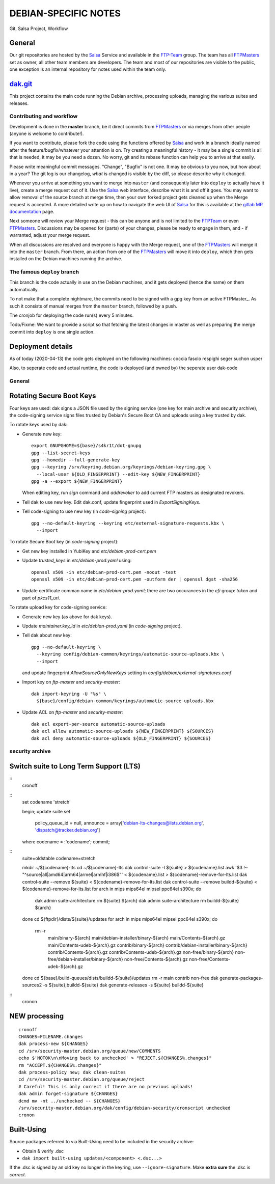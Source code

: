 DEBIAN-SPECIFIC NOTES
=====================

Git, Salsa Project, Workflow

General
-------
Our git repositories are hosted by the Salsa_ Service and available in
the FTP-Team_ group. The team has all FTPMasters_ set as owner, all
other team members are developers. The team and most of our repositories
are visible to the public, one exception is an internal repository for
notes used within the team only.


dak.git_
--------

This project contains the main code running the Debian archive,
processing uploads, managing the various suites and releases.

Contributing and workflow
~~~~~~~~~~~~~~~~~~~~~~~~~

Development is done in the **master** branch, be it direct commits
from FTPMasters_ or via merges from other people (anyone is welcome to
contribute!).

If you want to contribute, please fork the code using the functions
offered by Salsa_ and work in a branch ideally named after the
feature/bugfix/whatever your attention is on. Try creating a
meaningful history - it may be a single commit is all that is needed,
it may be you need a dozen. No worry, git and its rebase function can
help you to arrive at that easily.

Please write meaningful commit messages. "Change", "Bugfix" is not
one. It may be obvious to you now, but how about in a year? The git
log is our changelog, *what* is changed is visible by the diff, so
please describe *why* it changed.

Whenever you arrive at something you want to merge into ``master`` (and
consequently later into ``deploy`` to actually have it live), create a
merge request out of it. Use the Salsa_ web interface, describe what
it is and off it goes. You may want to allow removal of the source
branch at merge time, then your own forked project gets cleaned up
when the |MR| is accepted. A more detailed write up on how to navigate
the web UI of Salsa_ for this is available at the `gitlab MR
documentation`_ page.

Next someone will review your |MR| - this can be anyone and is not
limited to the FTPTeam_ or even FTPMasters_. Discussions may be opened
for (parts) of your changes, please be ready to engage in them, and -
if warranted, adjust your merge request.

When all discussions are resolved and everyone is happy with the |MR|,
one of the FTPMasters_ will merge it into the ``master`` branch.
From there, an action from one of the FTPMasters_ will move it into
``deploy``, which then gets installed on the Debian machines running
the archive.

The famous ``deploy`` branch
~~~~~~~~~~~~~~~~~~~~~~~~~~~~

This branch is the code actually in use on the Debian machines, and it
gets deployed (hence the name) on them automatically.

To not make that a complete nightmare, the commits need to be signed
with a gpg key from an active FTPMaster_. As such it consists of
manual merges from the ``master`` branch, followed by a push.

The cronjob for deploying the code run(s) every 5 minutes.

Todo/Fixme: We want to provide a script so that fetching the latest
changes in master as well as preparing the merge commit into
``deploy`` is one single action.

Deployment details
-------------------
As of today (2020-04-13) the code gets deployed on the following
machines: coccia fasolo respighi seger suchon usper

Also, to seperate code and actual runtime, the code is deployed (and
owned by) the seperate user dak-code

General
~~~~~~~

Rotating Secure Boot Keys
-------------------------

Four keys are used: dak signs a JSON file used by the signing service
(one key for main archive and security archive), the code-signing
service signs files trusted by Debian's Secure Boot CA and uploads
using a key trusted by dak.

To rotate keys used by dak:

- Generate new key::

    export GNUPGHOME=${base}/s4kr1t/dot-gnupg
    gpg --list-secret-keys
    gpg --homedir --full-generate-key
    gpg --keyring /srv/keyring.debian.org/keyrings/debian-keyring.gpg \
      --local-user ${OLD_FINGERPRINT} --edit-key ${NEW_FINGERPRINT}
    gpg -a --export ${NEW_FINGERPRINT}

  When editing key, run `sign` command and `addrevoker` to add current
  FTP masters as designated revokers.

- Tell dak to use new key.  Edit dak.conf, update fingerprint used in
  `ExportSigningKeys`.

- Tell code-signing to use new key (in `code-signing` project)::

    gpg --no-default-keyring --keyring etc/external-signature-requests.kbx \
      --import

To rotate Secure Boot key (in `code-signing` project):

- Get new key installed in YubiKey and `etc/debian-prod-cert.pem`

- Update `trusted_keys` in `etc/debian-prod.yaml` using::

    openssl x509 -in etc/debian-prod-cert.pem -noout -text
    openssl x509 -in etc/debian-prod-cert.pem -outform der | openssl dgst -sha256

- Update certificate comman name in `etc/debian-prod.yaml`; there are
  two occurances in the `efi` group: `token` and part of `pkcs11_uri`.

To rotate upload key for code-signing service:

- Generate new key (as above for dak keys).

- Update `maintainer.key_id` in `etc/debian-prod.yaml` (in `code-signing`
  project).

- Tell dak about new key::

    gpg --no-default-keyring \
      --keyring config/debian-common/keyrings/automatic-source-uploads.kbx \
      --import

  and update fingerprint `AllowSourceOnlyNewKeys` setting in
  `config/debian/external-signatures.conf`

- Import key on `ftp-master` and `security-master`::

    dak import-keyring -U "%s" \
      ${base}/config/debian-common/keyrings/automatic-source-uploads.kbx

- Update ACL on `ftp-master` and `security-master`::

    dak acl export-per-source automatic-source-uploads
    dak acl allow automatic-source-uploads ${NEW_FINGERPRINT} ${SOURCES}
    dak acl deny automatic-source-uploads ${OLD_FINGERPRINT} ${SOURCES}

security archive
~~~~~~~~~~~~~~~~

Switch suite to Long Term Support (LTS)
---------------------------------------

::
    cronoff

::
    \set codename 'stretch'

    begin;
    update suite set
      policy_queue_id = null,
      announce = array['debian-lts-changes@lists.debian.org', 'dispatch@tracker.debian.org']
    where codename = :'codename';
    commit;

::
    suite=oldstable
    codename=stretch

    mkdir ~/${codename}-lts
    cd ~/${codename}-lts
    dak control-suite -l ${suite} > ${codename}.list
    awk '$3 !~ "^source|all|amd64|arm64|armel|armhf|i386$"' < ${codename}.list > ${codename}-remove-for-lts.list
    dak control-suite --remove ${suite} < ${codename}-remove-for-lts.list
    dak control-suite --remove buildd-${suite} < ${codename}-remove-for-lts.list
    for arch in mips mips64el mipsel ppc64el s390x; do
      dak admin suite-architecture rm ${suite} ${arch}
      dak admin suite-architecture rm buildd-${suite} ${arch}
    done
    cd ${ftpdir}/dists/${suite}/updates
    for arch in mips mips64el mipsel ppc64el s390x; do
      rm -r \
        main/binary-${arch} main/debian-installer/binary-${arch} \
        main/Contents-${arch}.gz main/Contents-udeb-${arch}.gz \
        contrib/binary-${arch} contrib/debian-installer/binary-${arch} \
        contrib/Contents-${arch}.gz contrib/Contents-udeb-${arch}.gz \
        non-free/binary-${arch} non-free/debian-installer/binary-${arch} \
        non-free/Contents-${arch}.gz non-free/Contents-udeb-${arch}.gz
    done
    cd ${base}/build-queues/dists/buildd-${suite}/updates
    rm -r main contrib non-free
    dak generate-packages-sources2 -s ${suite},buildd-${suite}
    dak generate-releases -s ${suite} buildd-${suite}

::
    cronon

NEW processing
--------------

::

    cronoff
    CHANGES=FILENAME.changes
    dak process-new ${CHANGES}
    cd /srv/security-master.debian.org/queue/new/COMMENTS
    echo $'NOTOK\n\nMoving back to unchecked' > "REJECT.${CHANGES%.changes}"
    rm "ACCEPT.${CHANGES%.changes}"
    dak process-policy new; dak clean-suites
    cd /srv/security-master.debian.org/queue/reject
    # Careful! This is only correct if there are no previous uploads!
    dak admin forget-signature ${CHANGES}
    dcmd mv -nt ../unchecked -- ${CHANGES}
    /srv/security-master.debian.org/dak/config/debian-security/cronscript unchecked
    cronon

Built-Using
-----------

Source packages referred to via Built-Using need to be included in the
security archive:

- Obtain & verify .dsc
- ``dak import built-using updates/<component> <.dsc...>``

If the .dsc is signed by an old key no longer in the keyring, use
``--ignore-signature``. Make **extra sure** the .dsc is *correct*.



.. _Salsa: http://salsa.debian.org/
.. _FTP-Team: https://salsa.debian.org/ftp-team/
.. _FTPMasters: https://www.debian.org/intro/organization#ftpmasters
.. _FTPTeam: https://www.debian.org/intro/organization#ftpmaster
.. _dak.git: https://salsa.debian.org/ftp-team/dak
.. _gitlabsmrdocs: https://docs.gitlab.com/ce/gitlab-basics/add-merge-request.html
.. _gitlab MR documentation: https://docs.gitlab.com/ce/gitlab-basics/add-merge-request.html
.. |MR| replace:: Merge request

